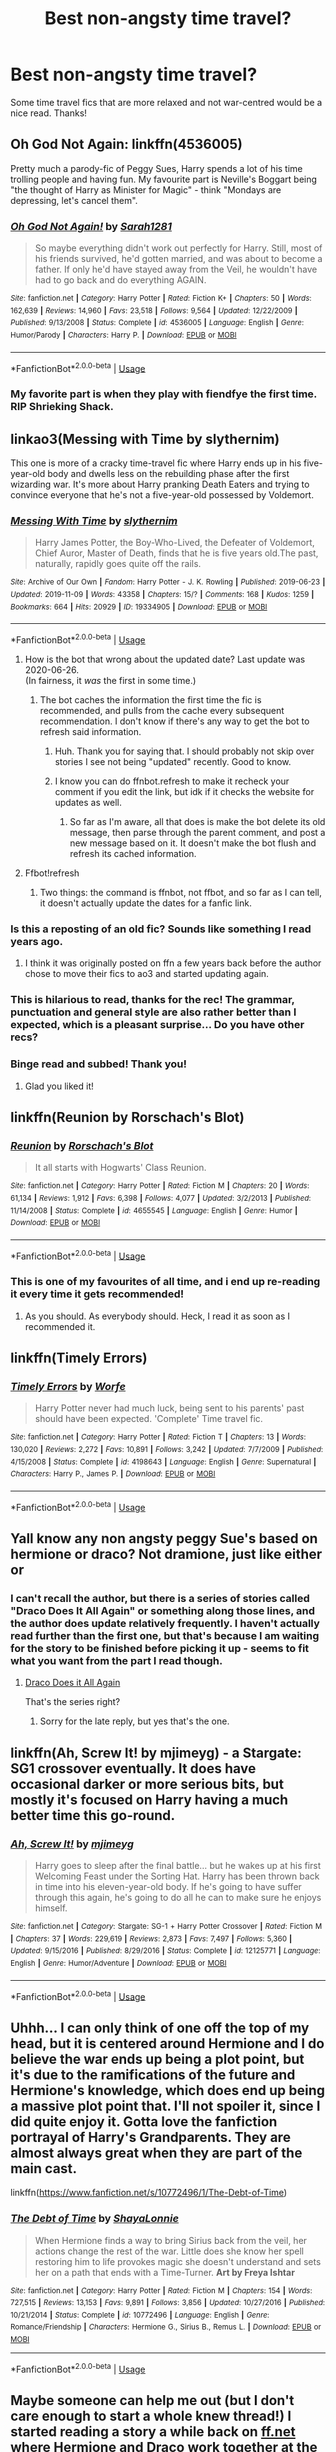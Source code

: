 #+TITLE: Best non-angsty time travel?

* Best non-angsty time travel?
:PROPERTIES:
:Author: lulushcaanteater
:Score: 44
:DateUnix: 1593668036.0
:DateShort: 2020-Jul-02
:FlairText: Request
:END:
Some time travel fics that are more relaxed and not war-centred would be a nice read. Thanks!


** Oh God Not Again: linkffn(4536005)

Pretty much a parody-fic of Peggy Sues, Harry spends a lot of his time trolling people and having fun. My favourite part is Neville's Boggart being "the thought of Harry as Minister for Magic" - think "Mondays are depressing, let's cancel them".
:PROPERTIES:
:Author: PsiGuy60
:Score: 19
:DateUnix: 1593680608.0
:DateShort: 2020-Jul-02
:END:

*** [[https://www.fanfiction.net/s/4536005/1/][*/Oh God Not Again!/*]] by [[https://www.fanfiction.net/u/674180/Sarah1281][/Sarah1281/]]

#+begin_quote
  So maybe everything didn't work out perfectly for Harry. Still, most of his friends survived, he'd gotten married, and was about to become a father. If only he'd have stayed away from the Veil, he wouldn't have had to go back and do everything AGAIN.
#+end_quote

^{/Site/:} ^{fanfiction.net} ^{*|*} ^{/Category/:} ^{Harry} ^{Potter} ^{*|*} ^{/Rated/:} ^{Fiction} ^{K+} ^{*|*} ^{/Chapters/:} ^{50} ^{*|*} ^{/Words/:} ^{162,639} ^{*|*} ^{/Reviews/:} ^{14,960} ^{*|*} ^{/Favs/:} ^{23,518} ^{*|*} ^{/Follows/:} ^{9,564} ^{*|*} ^{/Updated/:} ^{12/22/2009} ^{*|*} ^{/Published/:} ^{9/13/2008} ^{*|*} ^{/Status/:} ^{Complete} ^{*|*} ^{/id/:} ^{4536005} ^{*|*} ^{/Language/:} ^{English} ^{*|*} ^{/Genre/:} ^{Humor/Parody} ^{*|*} ^{/Characters/:} ^{Harry} ^{P.} ^{*|*} ^{/Download/:} ^{[[http://www.ff2ebook.com/old/ffn-bot/index.php?id=4536005&source=ff&filetype=epub][EPUB]]} ^{or} ^{[[http://www.ff2ebook.com/old/ffn-bot/index.php?id=4536005&source=ff&filetype=mobi][MOBI]]}

--------------

*FanfictionBot*^{2.0.0-beta} | [[https://github.com/tusing/reddit-ffn-bot/wiki/Usage][Usage]]
:PROPERTIES:
:Author: FanfictionBot
:Score: 7
:DateUnix: 1593680623.0
:DateShort: 2020-Jul-02
:END:


*** My favorite part is when they play with fiendfye the first time. RIP Shrieking Shack.
:PROPERTIES:
:Author: Nyanmaru_San
:Score: 3
:DateUnix: 1593715124.0
:DateShort: 2020-Jul-02
:END:


** linkao3(Messing with Time by slythernim)

This one is more of a cracky time-travel fic where Harry ends up in his five-year-old body and dwells less on the rebuilding phase after the first wizarding war. It's more about Harry pranking Death Eaters and trying to convince everyone that he's not a five-year-old possessed by Voldemort.
:PROPERTIES:
:Author: Snegurochkaa
:Score: 17
:DateUnix: 1593668823.0
:DateShort: 2020-Jul-02
:END:

*** [[https://archiveofourown.org/works/19334905][*/Messing With Time/*]] by [[https://www.archiveofourown.org/users/slythernim/pseuds/slythernim][/slythernim/]]

#+begin_quote
  Harry James Potter, the Boy-Who-Lived, the Defeater of Voldemort, Chief Auror, Master of Death, finds that he is five years old.The past, naturally, rapidly goes quite off the rails.
#+end_quote

^{/Site/:} ^{Archive} ^{of} ^{Our} ^{Own} ^{*|*} ^{/Fandom/:} ^{Harry} ^{Potter} ^{-} ^{J.} ^{K.} ^{Rowling} ^{*|*} ^{/Published/:} ^{2019-06-23} ^{*|*} ^{/Updated/:} ^{2019-11-09} ^{*|*} ^{/Words/:} ^{43358} ^{*|*} ^{/Chapters/:} ^{15/?} ^{*|*} ^{/Comments/:} ^{168} ^{*|*} ^{/Kudos/:} ^{1259} ^{*|*} ^{/Bookmarks/:} ^{664} ^{*|*} ^{/Hits/:} ^{20929} ^{*|*} ^{/ID/:} ^{19334905} ^{*|*} ^{/Download/:} ^{[[https://archiveofourown.org/downloads/19334905/Messing%20With%20Time.epub?updated_at=1574480632][EPUB]]} ^{or} ^{[[https://archiveofourown.org/downloads/19334905/Messing%20With%20Time.mobi?updated_at=1574480632][MOBI]]}

--------------

*FanfictionBot*^{2.0.0-beta} | [[https://github.com/tusing/reddit-ffn-bot/wiki/Usage][Usage]]
:PROPERTIES:
:Author: FanfictionBot
:Score: 5
:DateUnix: 1593668839.0
:DateShort: 2020-Jul-02
:END:

**** How is the bot that wrong about the updated date? Last update was 2020-06-26.\\
(In fairness, it /was/ the first in some time.)
:PROPERTIES:
:Author: adgnatum
:Score: 5
:DateUnix: 1593671190.0
:DateShort: 2020-Jul-02
:END:

***** The bot caches the information the first time the fic is recommended, and pulls from the cache every subsequent recommendation. I don't know if there's any way to get the bot to refresh said information.
:PROPERTIES:
:Author: Vercalos
:Score: 5
:DateUnix: 1593676562.0
:DateShort: 2020-Jul-02
:END:

****** Huh. Thank you for saying that. I should probably not skip over stories I see not being "updated" recently. Good to know.
:PROPERTIES:
:Author: greenking13
:Score: 5
:DateUnix: 1593716640.0
:DateShort: 2020-Jul-02
:END:


****** I know you can do ffnbot.refresh to make it recheck your comment if you edit the link, but idk if it checks the website for updates as well.
:PROPERTIES:
:Author: minerat27
:Score: 1
:DateUnix: 1593739551.0
:DateShort: 2020-Jul-03
:END:

******* So far as I'm aware, all that does is make the bot delete its old message, then parse through the parent comment, and post a new message based on it. It doesn't make the bot flush and refresh its cached information.
:PROPERTIES:
:Author: Vercalos
:Score: 3
:DateUnix: 1593742457.0
:DateShort: 2020-Jul-03
:END:


**** Ffbot!refresh
:PROPERTIES:
:Author: itbel1kethat
:Score: 1
:DateUnix: 1593706046.0
:DateShort: 2020-Jul-02
:END:

***** Two things: the command is ffnbot, not ffbot, and so far as I can tell, it doesn't actually update the dates for a fanfic link.
:PROPERTIES:
:Author: Vercalos
:Score: 2
:DateUnix: 1593735512.0
:DateShort: 2020-Jul-03
:END:


*** Is this a reposting of an old fic? Sounds like something I read years ago.
:PROPERTIES:
:Author: EpicBeardMan
:Score: 2
:DateUnix: 1593679903.0
:DateShort: 2020-Jul-02
:END:

**** I think it was originally posted on ffn a few years back before the author chose to move their fics to ao3 and started updating again.
:PROPERTIES:
:Author: Snegurochkaa
:Score: 4
:DateUnix: 1593681756.0
:DateShort: 2020-Jul-02
:END:


*** This is hilarious to read, thanks for the rec! The grammar, punctuation and general style are also rather better than I expected, which is a pleasant surprise... Do you have other recs?
:PROPERTIES:
:Author: TaurielOfTheWoods
:Score: 1
:DateUnix: 1593705351.0
:DateShort: 2020-Jul-02
:END:


*** Binge read and subbed! Thank you!
:PROPERTIES:
:Author: mine811
:Score: 1
:DateUnix: 1593806907.0
:DateShort: 2020-Jul-04
:END:

**** Glad you liked it!
:PROPERTIES:
:Author: Snegurochkaa
:Score: 1
:DateUnix: 1593807399.0
:DateShort: 2020-Jul-04
:END:


** linkffn(Reunion by Rorschach's Blot)
:PROPERTIES:
:Author: jee_kay
:Score: 9
:DateUnix: 1593671929.0
:DateShort: 2020-Jul-02
:END:

*** [[https://www.fanfiction.net/s/4655545/1/][*/Reunion/*]] by [[https://www.fanfiction.net/u/686093/Rorschach-s-Blot][/Rorschach's Blot/]]

#+begin_quote
  It all starts with Hogwarts' Class Reunion.
#+end_quote

^{/Site/:} ^{fanfiction.net} ^{*|*} ^{/Category/:} ^{Harry} ^{Potter} ^{*|*} ^{/Rated/:} ^{Fiction} ^{M} ^{*|*} ^{/Chapters/:} ^{20} ^{*|*} ^{/Words/:} ^{61,134} ^{*|*} ^{/Reviews/:} ^{1,912} ^{*|*} ^{/Favs/:} ^{6,398} ^{*|*} ^{/Follows/:} ^{4,077} ^{*|*} ^{/Updated/:} ^{3/2/2013} ^{*|*} ^{/Published/:} ^{11/14/2008} ^{*|*} ^{/Status/:} ^{Complete} ^{*|*} ^{/id/:} ^{4655545} ^{*|*} ^{/Language/:} ^{English} ^{*|*} ^{/Genre/:} ^{Humor} ^{*|*} ^{/Download/:} ^{[[http://www.ff2ebook.com/old/ffn-bot/index.php?id=4655545&source=ff&filetype=epub][EPUB]]} ^{or} ^{[[http://www.ff2ebook.com/old/ffn-bot/index.php?id=4655545&source=ff&filetype=mobi][MOBI]]}

--------------

*FanfictionBot*^{2.0.0-beta} | [[https://github.com/tusing/reddit-ffn-bot/wiki/Usage][Usage]]
:PROPERTIES:
:Author: FanfictionBot
:Score: 5
:DateUnix: 1593671945.0
:DateShort: 2020-Jul-02
:END:


*** This is one of my favourites of all time, and i end up re-reading it every time it gets recommended!
:PROPERTIES:
:Author: RavenclawsSeeker
:Score: 3
:DateUnix: 1593704917.0
:DateShort: 2020-Jul-02
:END:

**** As you should. As everybody should. Heck, I read it as soon as I recommended it.
:PROPERTIES:
:Author: jee_kay
:Score: 2
:DateUnix: 1593705822.0
:DateShort: 2020-Jul-02
:END:


** linkffn(Timely Errors)
:PROPERTIES:
:Author: KWrite1787
:Score: 8
:DateUnix: 1593669610.0
:DateShort: 2020-Jul-02
:END:

*** [[https://www.fanfiction.net/s/4198643/1/][*/Timely Errors/*]] by [[https://www.fanfiction.net/u/1342427/Worfe][/Worfe/]]

#+begin_quote
  Harry Potter never had much luck, being sent to his parents' past should have been expected. 'Complete' Time travel fic.
#+end_quote

^{/Site/:} ^{fanfiction.net} ^{*|*} ^{/Category/:} ^{Harry} ^{Potter} ^{*|*} ^{/Rated/:} ^{Fiction} ^{T} ^{*|*} ^{/Chapters/:} ^{13} ^{*|*} ^{/Words/:} ^{130,020} ^{*|*} ^{/Reviews/:} ^{2,272} ^{*|*} ^{/Favs/:} ^{10,891} ^{*|*} ^{/Follows/:} ^{3,242} ^{*|*} ^{/Updated/:} ^{7/7/2009} ^{*|*} ^{/Published/:} ^{4/15/2008} ^{*|*} ^{/Status/:} ^{Complete} ^{*|*} ^{/id/:} ^{4198643} ^{*|*} ^{/Language/:} ^{English} ^{*|*} ^{/Genre/:} ^{Supernatural} ^{*|*} ^{/Characters/:} ^{Harry} ^{P.,} ^{James} ^{P.} ^{*|*} ^{/Download/:} ^{[[http://www.ff2ebook.com/old/ffn-bot/index.php?id=4198643&source=ff&filetype=epub][EPUB]]} ^{or} ^{[[http://www.ff2ebook.com/old/ffn-bot/index.php?id=4198643&source=ff&filetype=mobi][MOBI]]}

--------------

*FanfictionBot*^{2.0.0-beta} | [[https://github.com/tusing/reddit-ffn-bot/wiki/Usage][Usage]]
:PROPERTIES:
:Author: FanfictionBot
:Score: 2
:DateUnix: 1593669627.0
:DateShort: 2020-Jul-02
:END:


** Yall know any non angsty peggy Sue's based on hermione or draco? Not dramione, just like either or
:PROPERTIES:
:Author: Dalashas
:Score: 3
:DateUnix: 1593690401.0
:DateShort: 2020-Jul-02
:END:

*** I can't recall the author, but there is a series of stories called "Draco Does It All Again" or something along those lines, and the author does update relatively frequently. I haven't actually read further than the first one, but that's because I am waiting for the story to be finished before picking it up - seems to fit what you want from the part I read though.
:PROPERTIES:
:Author: DarthGhengis
:Score: 1
:DateUnix: 1593700659.0
:DateShort: 2020-Jul-02
:END:

**** [[https://www.archiveofourown.org/series/1342282][Draco Does it All Again]]

That's the series right?
:PROPERTIES:
:Author: Erska
:Score: 3
:DateUnix: 1593713208.0
:DateShort: 2020-Jul-02
:END:

***** Sorry for the late reply, but yes that's the one.
:PROPERTIES:
:Author: DarthGhengis
:Score: 1
:DateUnix: 1593759765.0
:DateShort: 2020-Jul-03
:END:


** linkffn(Ah, Screw It! by mjimeyg) - a Stargate: SG1 crossover eventually. It does have occasional darker or more serious bits, but mostly it's focused on Harry having a much better time this go-round.
:PROPERTIES:
:Author: WhosThisGeek
:Score: 2
:DateUnix: 1593708631.0
:DateShort: 2020-Jul-02
:END:

*** [[https://www.fanfiction.net/s/12125771/1/][*/Ah, Screw It!/*]] by [[https://www.fanfiction.net/u/1282867/mjimeyg][/mjimeyg/]]

#+begin_quote
  Harry goes to sleep after the final battle... but he wakes up at his first Welcoming Feast under the Sorting Hat. Harry has been thrown back in time into his eleven-year-old body. If he's going to have suffer through this again, he's going to do all he can to make sure he enjoys himself.
#+end_quote

^{/Site/:} ^{fanfiction.net} ^{*|*} ^{/Category/:} ^{Stargate:} ^{SG-1} ^{+} ^{Harry} ^{Potter} ^{Crossover} ^{*|*} ^{/Rated/:} ^{Fiction} ^{M} ^{*|*} ^{/Chapters/:} ^{37} ^{*|*} ^{/Words/:} ^{229,619} ^{*|*} ^{/Reviews/:} ^{2,873} ^{*|*} ^{/Favs/:} ^{7,497} ^{*|*} ^{/Follows/:} ^{5,360} ^{*|*} ^{/Updated/:} ^{9/15/2016} ^{*|*} ^{/Published/:} ^{8/29/2016} ^{*|*} ^{/Status/:} ^{Complete} ^{*|*} ^{/id/:} ^{12125771} ^{*|*} ^{/Language/:} ^{English} ^{*|*} ^{/Genre/:} ^{Humor/Adventure} ^{*|*} ^{/Download/:} ^{[[http://www.ff2ebook.com/old/ffn-bot/index.php?id=12125771&source=ff&filetype=epub][EPUB]]} ^{or} ^{[[http://www.ff2ebook.com/old/ffn-bot/index.php?id=12125771&source=ff&filetype=mobi][MOBI]]}

--------------

*FanfictionBot*^{2.0.0-beta} | [[https://github.com/tusing/reddit-ffn-bot/wiki/Usage][Usage]]
:PROPERTIES:
:Author: FanfictionBot
:Score: 2
:DateUnix: 1593708646.0
:DateShort: 2020-Jul-02
:END:


** Uhhh... I can only think of one off the top of my head, but it is centered around Hermione and I do believe the war ends up being a plot point, but it's due to the ramifications of the future and Hermione's knowledge, which does end up being a massive plot point that. I'll not spoiler it, since I did quite enjoy it. Gotta love the fanfiction portrayal of Harry's Grandparents. They are almost always great when they are part of the main cast.

linkffn([[https://www.fanfiction.net/s/10772496/1/The-Debt-of-Time]])
:PROPERTIES:
:Author: greenking13
:Score: 1
:DateUnix: 1593718035.0
:DateShort: 2020-Jul-02
:END:

*** [[https://www.fanfiction.net/s/10772496/1/][*/The Debt of Time/*]] by [[https://www.fanfiction.net/u/5869599/ShayaLonnie][/ShayaLonnie/]]

#+begin_quote
  When Hermione finds a way to bring Sirius back from the veil, her actions change the rest of the war. Little does she know her spell restoring him to life provokes magic she doesn't understand and sets her on a path that ends with a Time-Turner. *Art by Freya Ishtar*
#+end_quote

^{/Site/:} ^{fanfiction.net} ^{*|*} ^{/Category/:} ^{Harry} ^{Potter} ^{*|*} ^{/Rated/:} ^{Fiction} ^{M} ^{*|*} ^{/Chapters/:} ^{154} ^{*|*} ^{/Words/:} ^{727,515} ^{*|*} ^{/Reviews/:} ^{13,153} ^{*|*} ^{/Favs/:} ^{9,891} ^{*|*} ^{/Follows/:} ^{3,856} ^{*|*} ^{/Updated/:} ^{10/27/2016} ^{*|*} ^{/Published/:} ^{10/21/2014} ^{*|*} ^{/Status/:} ^{Complete} ^{*|*} ^{/id/:} ^{10772496} ^{*|*} ^{/Language/:} ^{English} ^{*|*} ^{/Genre/:} ^{Romance/Friendship} ^{*|*} ^{/Characters/:} ^{Hermione} ^{G.,} ^{Sirius} ^{B.,} ^{Remus} ^{L.} ^{*|*} ^{/Download/:} ^{[[http://www.ff2ebook.com/old/ffn-bot/index.php?id=10772496&source=ff&filetype=epub][EPUB]]} ^{or} ^{[[http://www.ff2ebook.com/old/ffn-bot/index.php?id=10772496&source=ff&filetype=mobi][MOBI]]}

--------------

*FanfictionBot*^{2.0.0-beta} | [[https://github.com/tusing/reddit-ffn-bot/wiki/Usage][Usage]]
:PROPERTIES:
:Author: FanfictionBot
:Score: 1
:DateUnix: 1593718076.0
:DateShort: 2020-Jul-02
:END:


** Maybe someone can help me out (but I don't care enough to start a whole knew thread!) I started reading a story a while back on [[https://ff.net][ff.net]] where Hermione and Draco work together at the ministry and get pulled back in time and the tie-turner breaks. They're in the country with some Longbottom relations and I think Hermione and Draco pretend to be brother and sister. I was really quite enjoying reading the two of them being flirty/snarky with eachother. But I didn't favourite it and can't remember the title.
:PROPERTIES:
:Author: ShadowCat3500
:Score: 1
:DateUnix: 1593734110.0
:DateShort: 2020-Jul-03
:END:


** Anularius by Lomonaaeren

A Jaunt Through Time by Nia River

The Young Adventurer's Club by Artemisgirl

linkffn(11003456; 9191701; 9993319)
:PROPERTIES:
:Author: JennaSayquah
:Score: 1
:DateUnix: 1593742203.0
:DateShort: 2020-Jul-03
:END:

*** [[https://www.fanfiction.net/s/11003456/1/][*/Anularius/*]] by [[https://www.fanfiction.net/u/1265079/Lomonaaeren][/Lomonaaeren/]]

#+begin_quote
  HPSS slash. Traveling back in time is safe. All you have to do is keep away from people who affect time, who are pretty rare. It's just Horcrux-hunting Harry Potter's luck that Severus Snape is one of them. COMPLETE.
#+end_quote

^{/Site/:} ^{fanfiction.net} ^{*|*} ^{/Category/:} ^{Harry} ^{Potter} ^{*|*} ^{/Rated/:} ^{Fiction} ^{M} ^{*|*} ^{/Chapters/:} ^{16} ^{*|*} ^{/Words/:} ^{63,139} ^{*|*} ^{/Reviews/:} ^{299} ^{*|*} ^{/Favs/:} ^{806} ^{*|*} ^{/Follows/:} ^{551} ^{*|*} ^{/Updated/:} ^{5/27/2015} ^{*|*} ^{/Published/:} ^{1/27/2015} ^{*|*} ^{/Status/:} ^{Complete} ^{*|*} ^{/id/:} ^{11003456} ^{*|*} ^{/Language/:} ^{English} ^{*|*} ^{/Genre/:} ^{Drama/Romance} ^{*|*} ^{/Characters/:} ^{<Severus} ^{S.,} ^{Harry} ^{P.>} ^{Albus} ^{D.} ^{*|*} ^{/Download/:} ^{[[http://www.ff2ebook.com/old/ffn-bot/index.php?id=11003456&source=ff&filetype=epub][EPUB]]} ^{or} ^{[[http://www.ff2ebook.com/old/ffn-bot/index.php?id=11003456&source=ff&filetype=mobi][MOBI]]}

--------------

[[https://www.fanfiction.net/s/9191701/1/][*/A Jaunt Through Time/*]] by [[https://www.fanfiction.net/u/780029/Nia-River][/Nia River/]]

#+begin_quote
  COMPLETE. The odds of temporal displacement were tiny, too infinitesimal to count, and yet... The Harry Potter luck striking again, he supposed. So now there's an older, wiser, more mature Harry (well, the older part's true at least) stuck in the past. And he's determined that if he's going to change things, he'll have some fun doing it. (OR: Time travel minus angst equals this.)
#+end_quote

^{/Site/:} ^{fanfiction.net} ^{*|*} ^{/Category/:} ^{Harry} ^{Potter} ^{*|*} ^{/Rated/:} ^{Fiction} ^{K} ^{*|*} ^{/Words/:} ^{6,630} ^{*|*} ^{/Reviews/:} ^{324} ^{*|*} ^{/Favs/:} ^{2,711} ^{*|*} ^{/Follows/:} ^{790} ^{*|*} ^{/Published/:} ^{4/11/2013} ^{*|*} ^{/Status/:} ^{Complete} ^{*|*} ^{/id/:} ^{9191701} ^{*|*} ^{/Language/:} ^{English} ^{*|*} ^{/Genre/:} ^{Humor} ^{*|*} ^{/Characters/:} ^{Harry} ^{P.} ^{*|*} ^{/Download/:} ^{[[http://www.ff2ebook.com/old/ffn-bot/index.php?id=9191701&source=ff&filetype=epub][EPUB]]} ^{or} ^{[[http://www.ff2ebook.com/old/ffn-bot/index.php?id=9191701&source=ff&filetype=mobi][MOBI]]}

--------------

[[https://www.fanfiction.net/s/9993319/1/][*/The Young Adventurer's Club/*]] by [[https://www.fanfiction.net/u/494464/artemisgirl][/artemisgirl/]]

#+begin_quote
  "Bored by unchallenging classes? Sick of sitting around, doing nothing grand? Eager to learn forgotten magics and gain power beyond your wildest dreams? Join the Young Adventurer's Club now!" A mysterious poster for a new club catches Severus' eye. Little does he know... What the club has planned will challenge everything he knows and change the course of his entire life.
#+end_quote

^{/Site/:} ^{fanfiction.net} ^{*|*} ^{/Category/:} ^{Harry} ^{Potter} ^{*|*} ^{/Rated/:} ^{Fiction} ^{M} ^{*|*} ^{/Chapters/:} ^{23} ^{*|*} ^{/Words/:} ^{59,751} ^{*|*} ^{/Reviews/:} ^{532} ^{*|*} ^{/Favs/:} ^{997} ^{*|*} ^{/Follows/:} ^{303} ^{*|*} ^{/Updated/:} ^{2/4/2014} ^{*|*} ^{/Published/:} ^{1/4/2014} ^{*|*} ^{/Status/:} ^{Complete} ^{*|*} ^{/id/:} ^{9993319} ^{*|*} ^{/Language/:} ^{English} ^{*|*} ^{/Genre/:} ^{Romance/Adventure} ^{*|*} ^{/Characters/:} ^{Hermione} ^{G.,} ^{Severus} ^{S.} ^{*|*} ^{/Download/:} ^{[[http://www.ff2ebook.com/old/ffn-bot/index.php?id=9993319&source=ff&filetype=epub][EPUB]]} ^{or} ^{[[http://www.ff2ebook.com/old/ffn-bot/index.php?id=9993319&source=ff&filetype=mobi][MOBI]]}

--------------

*FanfictionBot*^{2.0.0-beta} | [[https://github.com/tusing/reddit-ffn-bot/wiki/Usage][Usage]]
:PROPERTIES:
:Author: FanfictionBot
:Score: 2
:DateUnix: 1593742223.0
:DateShort: 2020-Jul-03
:END:


** linkffn(Xerosis)

linkffn(Delenda Est)

Both are more humorous then serious.
:PROPERTIES:
:Author: Myreque_BTW
:Score: 0
:DateUnix: 1593713927.0
:DateShort: 2020-Jul-02
:END:

*** [[https://www.fanfiction.net/s/6985795/1/][*/Xerosis/*]] by [[https://www.fanfiction.net/u/577769/Batsutousai][/Batsutousai/]]

#+begin_quote
  Harry's world ends at the hands of those he'd once fought to save. An adult-Harry goes back to his younger self fic. Semi-super!Harry, Voldemort/Harry, SLASH-for the idiots
#+end_quote

^{/Site/:} ^{fanfiction.net} ^{*|*} ^{/Category/:} ^{Harry} ^{Potter} ^{*|*} ^{/Rated/:} ^{Fiction} ^{T} ^{*|*} ^{/Chapters/:} ^{11} ^{*|*} ^{/Words/:} ^{145,018} ^{*|*} ^{/Reviews/:} ^{2,390} ^{*|*} ^{/Favs/:} ^{9,307} ^{*|*} ^{/Follows/:} ^{4,199} ^{*|*} ^{/Updated/:} ^{9/28/2011} ^{*|*} ^{/Published/:} ^{5/12/2011} ^{*|*} ^{/Status/:} ^{Complete} ^{*|*} ^{/id/:} ^{6985795} ^{*|*} ^{/Language/:} ^{English} ^{*|*} ^{/Genre/:} ^{Supernatural/Adventure} ^{*|*} ^{/Characters/:} ^{<Harry} ^{P.,} ^{Voldemort>} ^{Luna} ^{L.,} ^{Barty} ^{C.} ^{Jr.} ^{*|*} ^{/Download/:} ^{[[http://www.ff2ebook.com/old/ffn-bot/index.php?id=6985795&source=ff&filetype=epub][EPUB]]} ^{or} ^{[[http://www.ff2ebook.com/old/ffn-bot/index.php?id=6985795&source=ff&filetype=mobi][MOBI]]}

--------------

[[https://www.fanfiction.net/s/5511855/1/][*/Delenda Est/*]] by [[https://www.fanfiction.net/u/116880/Lord-Silvere][/Lord Silvere/]]

#+begin_quote
  Harry is a prisoner, and Bellatrix has fallen from grace. The accidental activation of Bella's treasured heirloom results in another chance for Harry. It also gives him the opportunity to make the acquaintance of the young and enigmatic Bellatrix Black as they change the course of history.
#+end_quote

^{/Site/:} ^{fanfiction.net} ^{*|*} ^{/Category/:} ^{Harry} ^{Potter} ^{*|*} ^{/Rated/:} ^{Fiction} ^{T} ^{*|*} ^{/Chapters/:} ^{46} ^{*|*} ^{/Words/:} ^{392,449} ^{*|*} ^{/Reviews/:} ^{7,708} ^{*|*} ^{/Favs/:} ^{15,267} ^{*|*} ^{/Follows/:} ^{9,398} ^{*|*} ^{/Updated/:} ^{9/21/2013} ^{*|*} ^{/Published/:} ^{11/14/2009} ^{*|*} ^{/Status/:} ^{Complete} ^{*|*} ^{/id/:} ^{5511855} ^{*|*} ^{/Language/:} ^{English} ^{*|*} ^{/Characters/:} ^{Harry} ^{P.,} ^{Bellatrix} ^{L.} ^{*|*} ^{/Download/:} ^{[[http://www.ff2ebook.com/old/ffn-bot/index.php?id=5511855&source=ff&filetype=epub][EPUB]]} ^{or} ^{[[http://www.ff2ebook.com/old/ffn-bot/index.php?id=5511855&source=ff&filetype=mobi][MOBI]]}

--------------

*FanfictionBot*^{2.0.0-beta} | [[https://github.com/tusing/reddit-ffn-bot/wiki/Usage][Usage]]
:PROPERTIES:
:Author: FanfictionBot
:Score: 1
:DateUnix: 1593713945.0
:DateShort: 2020-Jul-02
:END:
